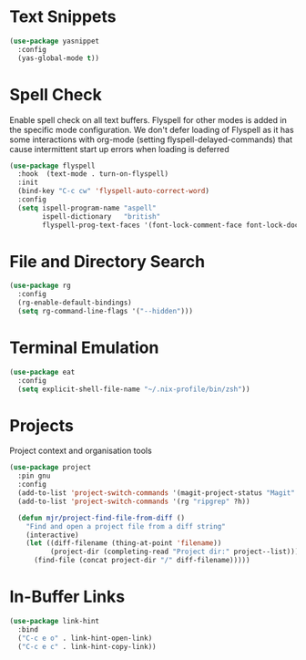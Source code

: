 * Text Snippets
  #+begin_src emacs-lisp
  (use-package yasnippet
    :config
    (yas-global-mode t))
  #+end_src


* Spell Check
  Enable spell check on all text buffers. Flyspell for other modes is added
  in the specific mode configuration. We don't defer loading of Flyspell as
  it has some interactions with org-mode (setting flyspell-delayed-commands)
  that cause intermittent start up errors when loading is deferred

  #+begin_src emacs-lisp
  (use-package flyspell
    :hook  (text-mode . turn-on-flyspell)
    :init
    (bind-key "C-c cw" 'flyspell-auto-correct-word)
    :config
    (setq ispell-program-name "aspell"
          ispell-dictionary   "british"
          flyspell-prog-text-faces '(font-lock-comment-face font-lock-doc-face)))
  #+end_src


* File and Directory Search
  #+begin_src emacs-lisp
  (use-package rg
    :config
    (rg-enable-default-bindings)
    (setq rg-command-line-flags '("--hidden")))
  #+end_src


* Terminal Emulation
  #+begin_src emacs-lisp
  (use-package eat
    :config
    (setq explicit-shell-file-name "~/.nix-profile/bin/zsh"))
  #+end_src


* Projects
  Project context and organisation tools
  #+begin_src emacs-lisp
  (use-package project
    :pin gnu
    :config
    (add-to-list 'project-switch-commands '(magit-project-status "Magit" ?g))
    (add-to-list 'project-switch-commands '(rg "ripgrep" ?h))

    (defun mjr/project-find-file-from-diff ()
      "Find and open a project file from a diff string"
      (interactive)
      (let ((diff-filename (thing-at-point 'filename))
            (project-dir (completing-read "Project dir:" project--list)))
        (find-file (concat project-dir "/" diff-filename)))))
  #+end_src


* In-Buffer Links
  #+begin_src emacs-lisp
  (use-package link-hint
    :bind
    ("C-c e o" . link-hint-open-link)
    ("C-c e c" . link-hint-copy-link))
  #+end_src
